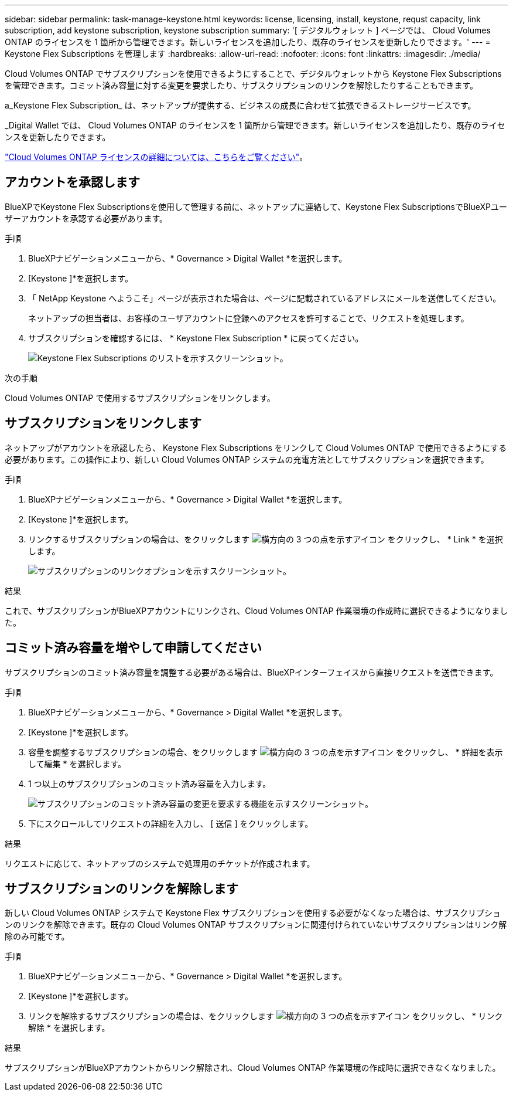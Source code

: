 ---
sidebar: sidebar 
permalink: task-manage-keystone.html 
keywords: license, licensing, install, keystone, requst capacity, link subscription, add keystone subscription, keystone subscription 
summary: '[ デジタルウォレット ] ページでは、 Cloud Volumes ONTAP のライセンスを 1 箇所から管理できます。新しいライセンスを追加したり、既存のライセンスを更新したりできます。' 
---
= Keystone Flex Subscriptions を管理します
:hardbreaks:
:allow-uri-read: 
:nofooter: 
:icons: font
:linkattrs: 
:imagesdir: ./media/


[role="lead"]
Cloud Volumes ONTAP でサブスクリプションを使用できるようにすることで、デジタルウォレットから Keystone Flex Subscriptions を管理できます。コミット済み容量に対する変更を要求したり、サブスクリプションのリンクを解除したりすることもできます。

a_Keystone Flex Subscription_ は、ネットアップが提供する、ビジネスの成長に合わせて拡張できるストレージサービスです。

_Digital Wallet では、 Cloud Volumes ONTAP のライセンスを 1 箇所から管理できます。新しいライセンスを追加したり、既存のライセンスを更新したりできます。

https://docs.netapp.com/us-en/cloud-manager-cloud-volumes-ontap/concept-licensing.html["Cloud Volumes ONTAP ライセンスの詳細については、こちらをご覧ください"]。



== アカウントを承認します

BlueXPでKeystone Flex Subscriptionsを使用して管理する前に、ネットアップに連絡して、Keystone Flex SubscriptionsでBlueXPユーザーアカウントを承認する必要があります。

.手順
. BlueXPナビゲーションメニューから、* Governance > Digital Wallet *を選択します。
. [Keystone ]*を選択します。
. 「 NetApp Keystone へようこそ」ページが表示された場合は、ページに記載されているアドレスにメールを送信してください。
+
ネットアップの担当者は、お客様のユーザアカウントに登録へのアクセスを許可することで、リクエストを処理します。

. サブスクリプションを確認するには、 * Keystone Flex Subscription * に戻ってください。
+
image:screenshot-keystone-overview.png["Keystone Flex Subscriptions のリストを示すスクリーンショット。"]



.次の手順
Cloud Volumes ONTAP で使用するサブスクリプションをリンクします。



== サブスクリプションをリンクします

ネットアップがアカウントを承認したら、 Keystone Flex Subscriptions をリンクして Cloud Volumes ONTAP で使用できるようにする必要があります。この操作により、新しい Cloud Volumes ONTAP システムの充電方法としてサブスクリプションを選択できます。

.手順
. BlueXPナビゲーションメニューから、* Governance > Digital Wallet *を選択します。
. [Keystone ]*を選択します。
. リンクするサブスクリプションの場合は、をクリックします image:icon-action.png["横方向の 3 つの点を示すアイコン"] をクリックし、 * Link * を選択します。
+
image:screenshot-keystone-link.png["サブスクリプションのリンクオプションを示すスクリーンショット。"]



.結果
これで、サブスクリプションがBlueXPアカウントにリンクされ、Cloud Volumes ONTAP 作業環境の作成時に選択できるようになりました。



== コミット済み容量を増やして申請してください

サブスクリプションのコミット済み容量を調整する必要がある場合は、BlueXPインターフェイスから直接リクエストを送信できます。

.手順
. BlueXPナビゲーションメニューから、* Governance > Digital Wallet *を選択します。
. [Keystone ]*を選択します。
. 容量を調整するサブスクリプションの場合、をクリックします image:icon-action.png["横方向の 3 つの点を示すアイコン"] をクリックし、 * 詳細を表示して編集 * を選択します。
. 1 つ以上のサブスクリプションのコミット済み容量を入力します。
+
image:screenshot-keystone-request.png["サブスクリプションのコミット済み容量の変更を要求する機能を示すスクリーンショット。"]

. 下にスクロールしてリクエストの詳細を入力し、 [ 送信 ] をクリックします。


.結果
リクエストに応じて、ネットアップのシステムで処理用のチケットが作成されます。



== サブスクリプションのリンクを解除します

新しい Cloud Volumes ONTAP システムで Keystone Flex サブスクリプションを使用する必要がなくなった場合は、サブスクリプションのリンクを解除できます。既存の Cloud Volumes ONTAP サブスクリプションに関連付けられていないサブスクリプションはリンク解除のみ可能です。

.手順
. BlueXPナビゲーションメニューから、* Governance > Digital Wallet *を選択します。
. [Keystone ]*を選択します。
. リンクを解除するサブスクリプションの場合は、をクリックします image:icon-action.png["横方向の 3 つの点を示すアイコン"] をクリックし、 * リンク解除 * を選択します。


.結果
サブスクリプションがBlueXPアカウントからリンク解除され、Cloud Volumes ONTAP 作業環境の作成時に選択できなくなりました。
